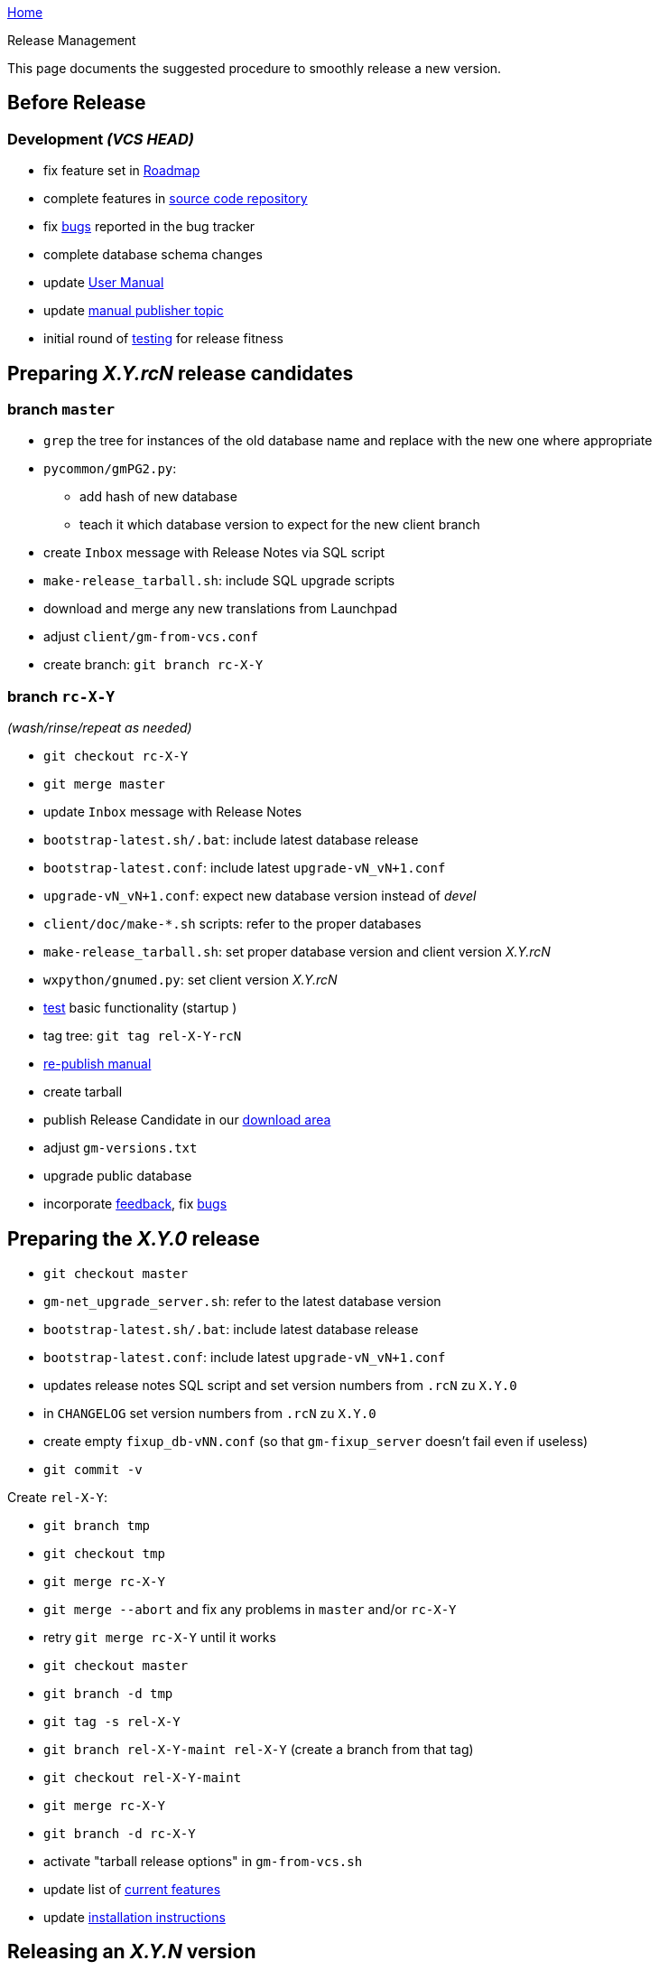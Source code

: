 link:index.html[Home]

.Release Management

This page documents the suggested procedure to smoothly release a new
version.

:toc:

== Before Release

=== Development _(VCS HEAD)_

* fix feature set in link:RoadMap[Roadmap]
* complete features in https://github.com/ncqgm/gnumed[source code repository]
* fix https://bugs.launchpad.net/gnumed/+bugs[bugs] reported in the bug
tracker
* complete database schema changes
* update link:GnumedManual[User Manual]
* update http://wiki.gnumed.de/bin/view/Gnumed/PublishManual[manual
publisher topic]
* initial round of link:ReleaseTesting[testing] for release fitness

== Preparing _X.Y.rcN_ release candidates

=== branch `master`

* `grep` the tree for instances of the old database name and replace
with the new one where appropriate
* `pycommon/gmPG2.py`:
** add hash of new database
** teach it which database version to expect for the new client branch
* create `Inbox` message with Release Notes via SQL script
* `make-release_tarball.sh`: include SQL upgrade scripts
* download and merge any new translations from Launchpad
* adjust `client/gm-from-vcs.conf`
* create branch: `git branch rc-X-Y`

=== branch `rc-X-Y`

_(wash/rinse/repeat as needed)_

* `git checkout rc-X-Y`
* `git merge master`
* update `Inbox` message with Release Notes
* `bootstrap-latest.sh/.bat`: include latest database release
* `bootstrap-latest.conf`: include latest `upgrade-vN_vN+1.conf`
* `upgrade-vN_vN+1.conf`: expect new database version instead of _devel_
* `client/doc/make-*.sh` scripts: refer to the proper databases
* `make-release_tarball.sh`: set proper database version and client
version _X.Y.rcN_
* `wxpython/gnumed.py`: set client version _X.Y.rcN_
* link:ReleaseTesting[test] basic functionality (startup )
* tag tree: `git tag rel-X-Y-rcN`
* http://wiki.gnumed.de/bin/view/Gnumed/PublishManual[re-publish manual]
* create tarball
* publish Release Candidate in our
http://www.gnumed.de/downloads/[download area]
* adjust `gm-versions.txt`
* upgrade public database

* incorporate http://lists.gnu.org/archive/html/gnumed-devel/[feedback],
fix https://bugs.launchpad.net/gnumed/+bugs[bugs]

== Preparing the _X.Y.0_ release

* `git checkout master`

* `gm-net_upgrade_server.sh`: refer to the latest database version
* `bootstrap-latest.sh/.bat`: include latest database release
* `bootstrap-latest.conf`: include latest `upgrade-vN_vN+1.conf`
* updates release notes SQL script and set version numbers from `.rcN`
zu `X.Y.0`
* in `CHANGELOG` set version numbers from `.rcN` zu `X.Y.0`
* create empty `fixup_db-vNN.conf` (so that `gm-fixup_server` doesn't
fail even if useless)
* `git commit -v`

Create `rel-X-Y`:

* `git branch tmp`
* `git checkout tmp`
* `git merge rc-X-Y`
* `git merge --abort` and fix any problems in `master` and/or `rc-X-Y`
* retry `git merge rc-X-Y` until it works
* `git checkout master`
* `git branch -d tmp`
* `git tag -s rel-X-Y`
* `git branch rel-X-Y-maint rel-X-Y` (create a branch from that tag)
* `git checkout rel-X-Y-maint`
* `git merge rc-X-Y`
* `git branch -d rc-X-Y`
* activate "tarball release options" in `gm-from-vcs.sh`

* update list of link:WhatCanIActuallyDOWithGNUmedToday[current
features]
* update link:InstallerGuideHome[installation instructions]

== Releasing an _X.Y.N_ version

* `git checkout rel-X-Y-maint`

_(wash/rinse/repeat as needed)_

* update `Inbox` message with release notes
* run database release tests:
** database bootstrap (`bootstrap-latest.sh`)
** database upgrade (`upgrade-db.sh`)
** database fixup (`fixup-db.sh`)

* `gnumed/client/gnumed.py`: set client version _X.Y.N_
* run client release tests:
** client startup (`gm-from-vcs.sh`)
*** from the console
*** without a console (invoke `gm-from-vcs.sh` from, say, dolphin)
*** patient activation
*** activate each tab once
*** http://de.fakenamegenerator.com/gen-female-gr-gr.php[new patient] creation
*** again, activate each tab once

* `dists/Linux/make-release_tarball.sh`: set proper client version _X.Y.N_
* `dists/Linux/make-release_tarball.sh`: include SQL fixup scripts (also in branch `master`)
* test building tarball
** run `dists/Linux/make-release_tarball.sh`

* `git add gnumed.py`
* `git add make-release_tarball.sh`
* `git commit -v` (suggested message "Prepare X.Y.N release")
* `git tag -s rel-X-Y-N` (suggested message "Stamp X.Y.N release")
* http://wiki.gnumed.de/bin/view/Gnumed/PublishManual[re-publish manual]

* build tarball
** run `dists/Linux/make-release_tarball.sh`

* upload to http://www.gnumed.de/downloads/["Savannah"]
* adjust http://www.gnumed.de/downloads/gnumed-versions.txt[`gnumed-versions.txt` ]
* update link:ReleaseStatus[release status] page

* build packages for version X.Y.N
** Debian package
** Windows installer
** Mandriva RPM
** Suse RPM
** Gentoo ebuild
** MacOSX DMG image
** ... ?
* incorporate http://lists.gnu.org/archive/html/gnumed-devel/[feedback],
fix https://bugs.launchpad.net/gnumed/+bugs[bugs]

== During Release

=== Announce packages

==== mailing lists

* http://lists.gnu.org/archive/html/gnumed-devel/[gnumed-devel] and
http://lists.gnu.org/archive/html/gnumed-devel/[gnumed-update]
* Debian Med Packaging Team: debian-med-packaging @ REMOVETHIS
lists.alioth.debian.org
* https://lists.sourceforge.net/lists/listinfo/resmedicinae-deutsch[resmed-de]
* http://www.python.org/community/lists/[python-announce]
(comp.lang.python)
* http://archives.postgresql.org/pgsql-announce/[postgresql-announce]
* http://lists.debian.org/debian-med/
* http://www.coollist.com/mod/login.html[tm-anwender]
* OpenHealth lists: old/http://groups.yahoo.com/group/openhealth/[new]
* http://www.wxpython.org/maillist.php[wxPython]
* ... ?

==== portal sites

* http://gnumed.blogspot.com
* http://www.gnumed.org
* http://www.gnumed.de
* link:WebHome[gnumed Wiki]
* http://www.linuxmednews.com
* http://freshmeat.net
* http://sourceforge.net
* http://www.facharzt.de
* http://www.deutsches-aerzteblatt.de/v4/foren/forum.asp?forumid=135&sort=datum&dir=DESC[EDV-Forum
Ärzteblatt]
* PraxisComputer-Magazin (E-Mail Heike Krüger-Brand)
* http://forum.gnumed.de (Von Doc zu Doc)
* http://linuxforclinics.org/index.php?option=com_smf&Itemid=26&board=295.0[Linux
4 Clinics]
* http://www.versiontracker.com/dyn/moreinfo/macosx/32524[Version
Tracker - Mac OS X]
* ... ?

==== other

* email Kelly Hopkins via RT <bug-directory@gnu.org> asking to change
version data on
** http://directory.fsf.org/project/gnumed/

== After Release

* take a break
* fix bugs in _rel-X-Y-Z-maint_
* take another break
* think about next Release


== The GNUmed Versioning Scheme

Versions are defined by the corresponding tag in the CVS tree. The
version string consists of 3 parts:

* major version, currently 0
* minor version, currently 5
* patch level or release candidate

Features will only be introduced between minor-version changes. Patch
level releases will _never_ have new features, they will only ever
receive bug fixes. Bug fixes are applied to CVS HEAD and to the latest
release only so it is advised to stay up to date with released versions.
Patch level releases will also _never_ require a database change.

The tagging strategy is this (assuming 0.4):

The code gets ready for a release. Let's assume the release is to be
`v0.4.0`. The CVS trunk (HEAD) is tagged as _rel-0-4_. This tag will
become the root of a branch on which the actual 0.4.0 release will
happen while HEAD can continue to evolve. A branch _rel-0-4-maint_ is
created and rooted at tag _rel-0-4_. This branch will only ever receive
bug fixes. In that branch the tag _rel-0-4-rc1_ is set which will then
be released as `v0.4.rc1`.

Bugs get fixed and eventually the branch is tagged as _rel-0-4-0_ which
gets released as `v0.4.0`. More bugs get fixed and eventually the branch
is tagged as _rel-0-4-1_ which then gets released as `v0.4.1`.

Eventually, CVS HEAD is tagged as _rel-0-5_, branched off into
_rel-0-5-maint_ and the cycle starts over.

The database schema is versioned independant of the client. At startup
the client checks whether it was released to work with the database it
connects to. For any necessary database upgrades we provide tested,
integrity-checking conversion scripts.

A few historical -devel postings which predated the above include
http://lists.gnu.org/archive/html/gnumed-devel/2008-02/msg00002.html[this
one] and
http://lists.gnu.org/archive/html/gnumed-devel/2008-05/msg00087.html[another].
